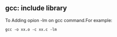 ** gcc: include library 
To Adding opion -lm on gcc command.For example:
#+begin_src <sh>
gcc -o xx.o -c xx.c -lm
#+end_src
